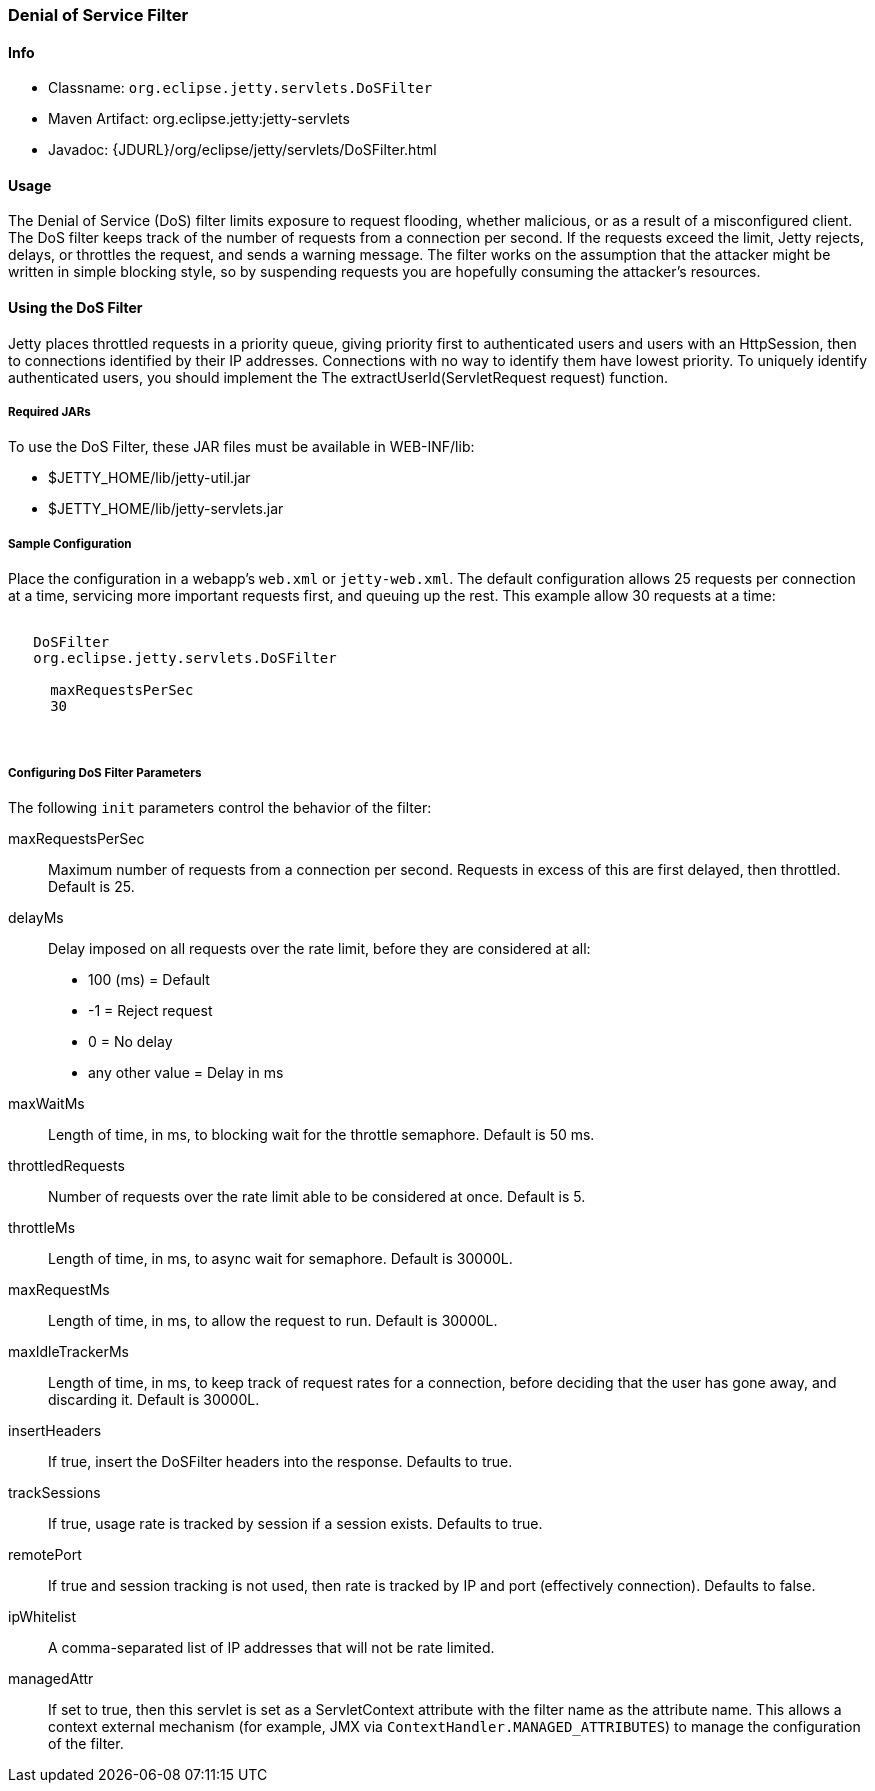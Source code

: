 //
//  ========================================================================
//  Copyright (c) 1995-2020 Mort Bay Consulting Pty Ltd and others.
//  ========================================================================
//  All rights reserved. This program and the accompanying materials
//  are made available under the terms of the Eclipse Public License v1.0
//  and Apache License v2.0 which accompanies this distribution.
//
//      The Eclipse Public License is available at
//      http://www.eclipse.org/legal/epl-v10.html
//
//      The Apache License v2.0 is available at
//      http://www.opensource.org/licenses/apache2.0.php
//
//  You may elect to redistribute this code under either of these licenses.
//  ========================================================================
//

[[dos-filter]]
=== Denial of Service Filter

[[dos-filter-metadata]]
==== Info

* Classname: `org.eclipse.jetty.servlets.DoSFilter`
* Maven Artifact: org.eclipse.jetty:jetty-servlets
* Javadoc: {JDURL}/org/eclipse/jetty/servlets/DoSFilter.html

[[dos-filter-usage]]
==== Usage

The Denial of Service (DoS) filter limits exposure to request flooding, whether malicious, or as a result of a misconfigured client.
The DoS filter keeps track of the number of requests from a connection per second.
If the requests exceed the limit, Jetty rejects, delays, or throttles the request, and sends a warning message.
The filter works on the assumption that the attacker might be written in simple blocking style, so by suspending requests you are hopefully consuming the attacker's resources.

[[dos-filter-using]]
==== Using the DoS Filter

Jetty places throttled requests in a priority queue, giving priority first to authenticated users and users with an HttpSession, then to connections identified by their IP addresses.
Connections with no way to identify them have lowest priority.
To uniquely identify authenticated users, you should implement the The extractUserId(ServletRequest request) function.

===== Required JARs

To use the DoS Filter, these JAR files must be available in WEB-INF/lib:

* $JETTY_HOME/lib/jetty-util.jar
* $JETTY_HOME/lib/jetty-servlets.jar

===== Sample Configuration

Place the configuration in a webapp's `web.xml` or `jetty-web.xml`.
The default configuration allows 25 requests per connection at a time, servicing more important requests first, and queuing up the rest.
This example allow 30 requests at a time:

[source, xml, subs="{sub-order}"]
----
<filter>
   <filter-name>DoSFilter</filter-name>
   <filter-class>org.eclipse.jetty.servlets.DoSFilter</filter-class>
   <init-param>
     <param-name>maxRequestsPerSec</param-name>
     <param-value>30</param-value>
   </init-param>
 </filter>
----

[[dos-filter-init]]
===== Configuring DoS Filter Parameters

The following `init` parameters control the behavior of the filter:

maxRequestsPerSec::
Maximum number of requests from a connection per second.
Requests in excess of this are first delayed, then throttled.
Default is 25.

delayMs::
Delay imposed on all requests over the rate limit, before they are considered at all:
* 100 (ms) = Default
* -1 = Reject request
* 0 = No delay
* any other value = Delay in ms

maxWaitMs::
Length of time, in ms, to blocking wait for the throttle semaphore.
Default is 50 ms.
throttledRequests::
Number of requests over the rate limit able to be considered at once.
Default is 5.
throttleMs::
Length of time, in ms, to async wait for semaphore. Default is 30000L.
maxRequestMs::
Length of time, in ms, to allow the request to run. Default is 30000L.
maxIdleTrackerMs::
Length of time, in ms, to keep track of request rates for a connection, before deciding that the user has gone away, and discarding it.
Default is 30000L.
insertHeaders::
If true, insert the DoSFilter headers into the response.
Defaults to true.
trackSessions::
If true, usage rate is tracked by session if a session exists.
Defaults to true.
remotePort::
If true and session tracking is not used, then rate is tracked by IP and port (effectively connection).
Defaults to false.
ipWhitelist::
A comma-separated list of IP addresses that will not be rate limited.
managedAttr::
If set to true, then this servlet is set as a ServletContext attribute with the filter name as the attribute name.
This allows a context external mechanism (for example, JMX via `ContextHandler.MANAGED_ATTRIBUTES`) to manage the configuration of the filter.
